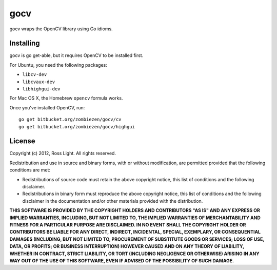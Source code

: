 ********
  gocv
********

gocv wraps the OpenCV library using Go idioms.

Installing
============

gocv is go get-able, but it requires OpenCV to be installed first.

For Ubuntu, you need the following packages:

* ``libcv-dev``
* ``libcvaux-dev``
* ``libhighgui-dev``

For Mac OS X, the Homebrew ``opencv`` formula works.

Once you've installed OpenCV, run::

    go get bitbucket.org/zombiezen/gocv/cv
    go get bitbucket.org/zombiezen/gocv/highgui

License
=========

Copyright (c) 2012, Ross Light.
All rights reserved.

Redistribution and use in source and binary forms, with or without modification,
are permitted provided that the following conditions are met:

* Redistributions of source code must retain the above copyright notice, this
  list of conditions and the following disclaimer.
* Redistributions in binary form must reproduce the above copyright notice, this
  list of conditions and the following disclaimer in the documentation and/or
  other materials provided with the distribution.

**THIS SOFTWARE IS PROVIDED BY THE COPYRIGHT HOLDERS AND CONTRIBUTORS "AS IS"
AND ANY EXPRESS OR IMPLIED WARRANTIES, INCLUDING, BUT NOT LIMITED TO, THE
IMPLIED WARRANTIES OF MERCHANTABILITY AND FITNESS FOR A PARTICULAR PURPOSE ARE
DISCLAIMED. IN NO EVENT SHALL THE COPYRIGHT HOLDER OR CONTRIBUTORS BE LIABLE FOR
ANY DIRECT, INDIRECT, INCIDENTAL, SPECIAL, EXEMPLARY, OR CONSEQUENTIAL DAMAGES
(INCLUDING, BUT NOT LIMITED TO, PROCUREMENT OF SUBSTITUTE GOODS OR SERVICES;
LOSS OF USE, DATA, OR PROFITS; OR BUSINESS INTERRUPTION) HOWEVER CAUSED AND ON
ANY THEORY OF LIABILITY, WHETHER IN CONTRACT, STRICT LIABILITY, OR TORT
(INCLUDING NEGLIGENCE OR OTHERWISE) ARISING IN ANY WAY OUT OF THE USE OF THIS
SOFTWARE, EVEN IF ADVISED OF THE POSSIBILITY OF SUCH DAMAGE.**
